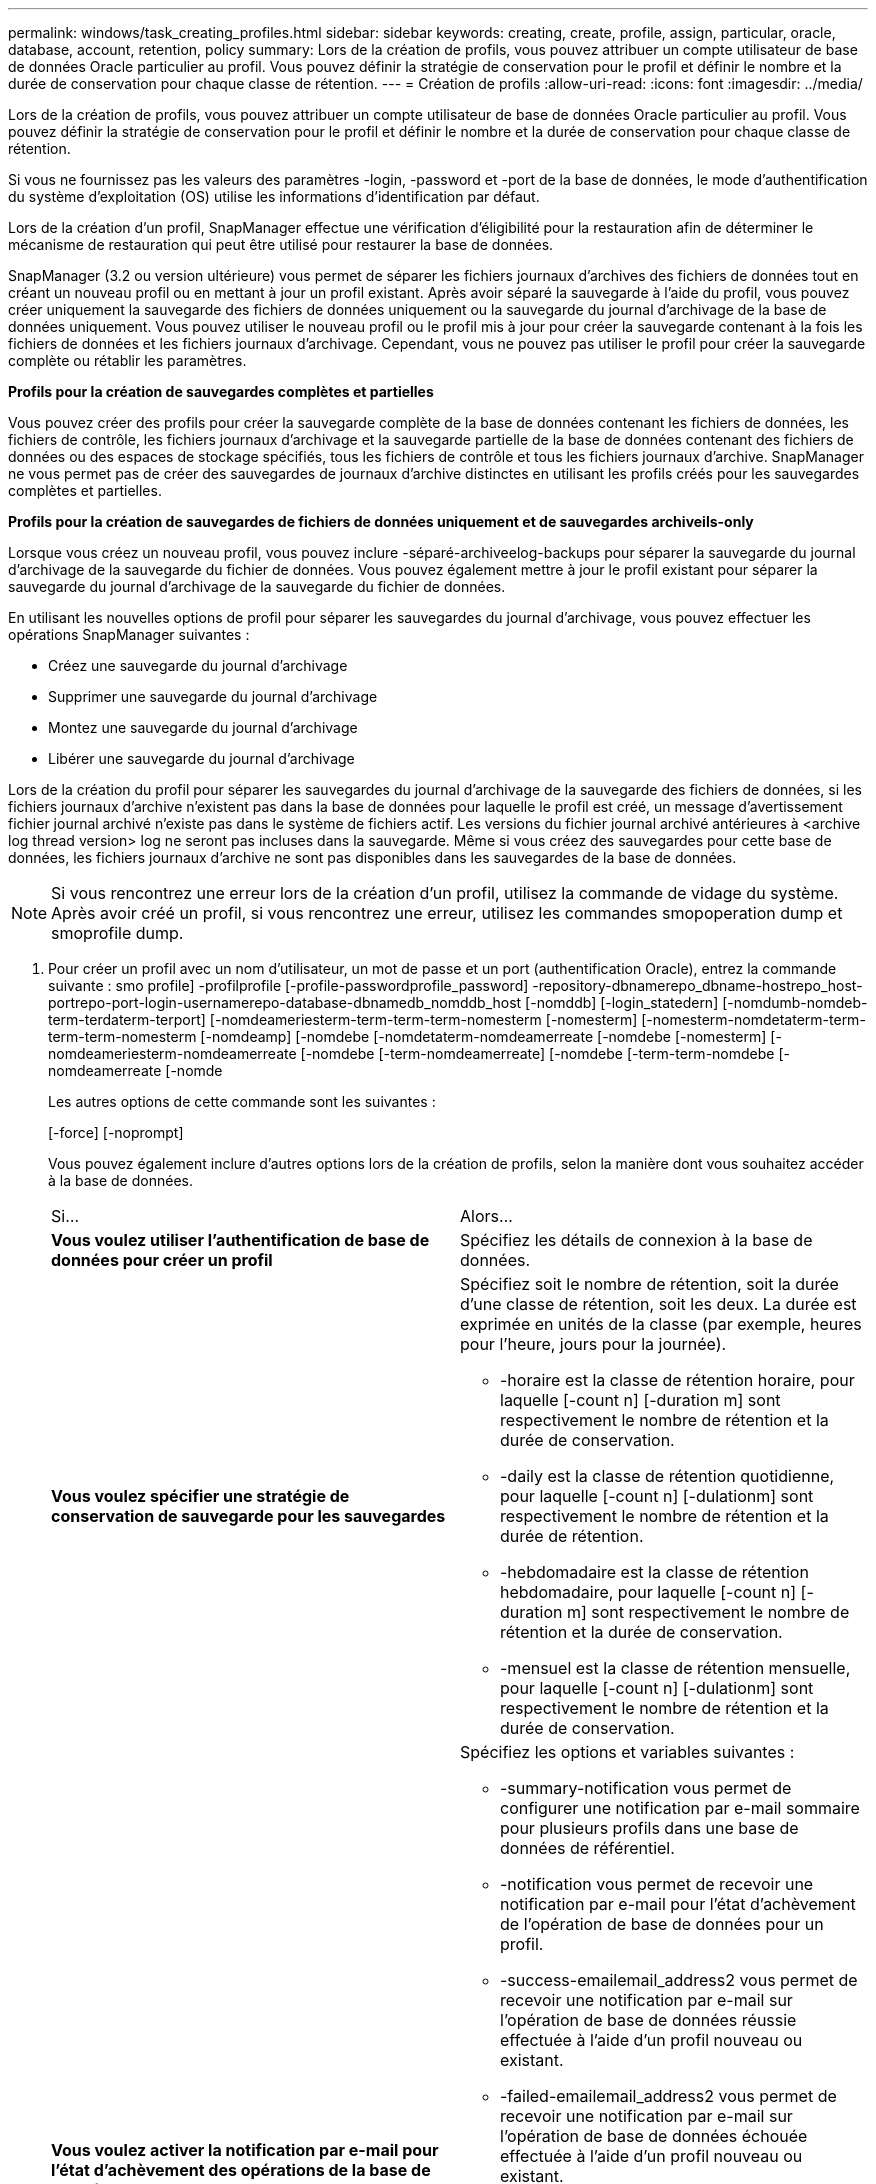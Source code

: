 ---
permalink: windows/task_creating_profiles.html 
sidebar: sidebar 
keywords: creating, create, profile, assign, particular, oracle, database, account, retention, policy 
summary: Lors de la création de profils, vous pouvez attribuer un compte utilisateur de base de données Oracle particulier au profil. Vous pouvez définir la stratégie de conservation pour le profil et définir le nombre et la durée de conservation pour chaque classe de rétention. 
---
= Création de profils
:allow-uri-read: 
:icons: font
:imagesdir: ../media/


[role="lead"]
Lors de la création de profils, vous pouvez attribuer un compte utilisateur de base de données Oracle particulier au profil. Vous pouvez définir la stratégie de conservation pour le profil et définir le nombre et la durée de conservation pour chaque classe de rétention.

Si vous ne fournissez pas les valeurs des paramètres -login, -password et -port de la base de données, le mode d'authentification du système d'exploitation (OS) utilise les informations d'identification par défaut.

Lors de la création d'un profil, SnapManager effectue une vérification d'éligibilité pour la restauration afin de déterminer le mécanisme de restauration qui peut être utilisé pour restaurer la base de données.

SnapManager (3.2 ou version ultérieure) vous permet de séparer les fichiers journaux d'archives des fichiers de données tout en créant un nouveau profil ou en mettant à jour un profil existant. Après avoir séparé la sauvegarde à l'aide du profil, vous pouvez créer uniquement la sauvegarde des fichiers de données uniquement ou la sauvegarde du journal d'archivage de la base de données uniquement. Vous pouvez utiliser le nouveau profil ou le profil mis à jour pour créer la sauvegarde contenant à la fois les fichiers de données et les fichiers journaux d'archivage. Cependant, vous ne pouvez pas utiliser le profil pour créer la sauvegarde complète ou rétablir les paramètres.

*Profils pour la création de sauvegardes complètes et partielles*

Vous pouvez créer des profils pour créer la sauvegarde complète de la base de données contenant les fichiers de données, les fichiers de contrôle, les fichiers journaux d'archivage et la sauvegarde partielle de la base de données contenant des fichiers de données ou des espaces de stockage spécifiés, tous les fichiers de contrôle et tous les fichiers journaux d'archive. SnapManager ne vous permet pas de créer des sauvegardes de journaux d'archive distinctes en utilisant les profils créés pour les sauvegardes complètes et partielles.

*Profils pour la création de sauvegardes de fichiers de données uniquement et de sauvegardes archiveils-only*

Lorsque vous créez un nouveau profil, vous pouvez inclure -séparé-archiveelog-backups pour séparer la sauvegarde du journal d'archivage de la sauvegarde du fichier de données. Vous pouvez également mettre à jour le profil existant pour séparer la sauvegarde du journal d'archivage de la sauvegarde du fichier de données.

En utilisant les nouvelles options de profil pour séparer les sauvegardes du journal d'archivage, vous pouvez effectuer les opérations SnapManager suivantes :

* Créez une sauvegarde du journal d'archivage
* Supprimer une sauvegarde du journal d'archivage
* Montez une sauvegarde du journal d'archivage
* Libérer une sauvegarde du journal d'archivage


Lors de la création du profil pour séparer les sauvegardes du journal d'archivage de la sauvegarde des fichiers de données, si les fichiers journaux d'archive n'existent pas dans la base de données pour laquelle le profil est créé, un message d'avertissement fichier journal archivé n'existe pas dans le système de fichiers actif. Les versions du fichier journal archivé antérieures à <archive log thread version> log ne seront pas incluses dans la sauvegarde. Même si vous créez des sauvegardes pour cette base de données, les fichiers journaux d'archive ne sont pas disponibles dans les sauvegardes de la base de données.


NOTE: Si vous rencontrez une erreur lors de la création d'un profil, utilisez la commande de vidage du système. Après avoir créé un profil, si vous rencontrez une erreur, utilisez les commandes smopoperation dump et smoprofile dump.

. Pour créer un profil avec un nom d'utilisateur, un mot de passe et un port (authentification Oracle), entrez la commande suivante : smo profile] -profilprofile [-profile-passwordprofile_password] -repository-dbnamerepo_dbname-hostrepo_host-portrepo-port-login-usernamerepo-database-dbnamedb_nomddb_host [-nomddb] [-login_statedern] [-nomdumb-nomdeb-term-terdaterm-terport] [-nomdeameriesterm-term-term-term-nomesterm [-nomesterm] [-nomesterm-nomdetaterm-term-term-term-nomesterm [-nomdeamp] [-nomdebe [-nomdetaterm-nomdeamerreate [-nomdebe [-nomesterm] [-nomdeameriesterm-nomdeamerreate [-nomdebe [-term-nomdeamerreate] [-nomdebe [-term-term-nomdebe [-nomdeamerreate [-nomde
+
Les autres options de cette commande sont les suivantes :

+
[-force] [-noprompt]

+
Vous pouvez également inclure d'autres options lors de la création de profils, selon la manière dont vous souhaitez accéder à la base de données.

+
|===


| Si... | Alors... 


 a| 
*Vous voulez utiliser l'authentification de base de données pour créer un profil*
 a| 
Spécifiez les détails de connexion à la base de données.



 a| 
*Vous voulez spécifier une stratégie de conservation de sauvegarde pour les sauvegardes*
 a| 
Spécifiez soit le nombre de rétention, soit la durée d'une classe de rétention, soit les deux. La durée est exprimée en unités de la classe (par exemple, heures pour l'heure, jours pour la journée).

** -horaire est la classe de rétention horaire, pour laquelle [-count n] [-duration m] sont respectivement le nombre de rétention et la durée de conservation.
** -daily est la classe de rétention quotidienne, pour laquelle [-count n] [-dulationm] sont respectivement le nombre de rétention et la durée de rétention.
** -hebdomadaire est la classe de rétention hebdomadaire, pour laquelle [-count n] [-duration m] sont respectivement le nombre de rétention et la durée de conservation.
** -mensuel est la classe de rétention mensuelle, pour laquelle [-count n] [-dulationm] sont respectivement le nombre de rétention et la durée de conservation.




 a| 
*Vous voulez activer la notification par e-mail pour l'état d'achèvement des opérations de la base de données*
 a| 
Spécifiez les options et variables suivantes :

** -summary-notification vous permet de configurer une notification par e-mail sommaire pour plusieurs profils dans une base de données de référentiel.
** -notification vous permet de recevoir une notification par e-mail pour l'état d'achèvement de l'opération de base de données pour un profil.
** -success-emailemail_address2 vous permet de recevoir une notification par e-mail sur l'opération de base de données réussie effectuée à l'aide d'un profil nouveau ou existant.
** -failed-emailemail_address2 vous permet de recevoir une notification par e-mail sur l'opération de base de données échouée effectuée à l'aide d'un profil nouveau ou existant.
** -subjectsubject_text indique le texte de l'objet de la notification par e-mail lors de la création d'un nouveau profil ou d'un profil existant. Si les paramètres de notification ne sont pas configurés pour le référentiel et que vous essayez de configurer les notifications de profil ou de résumé à l'aide de l'interface de ligne de commande, le message suivant est consigné dans le journal de la console : SMO-14577 : les paramètres de notification ne sont pas configurés.
+
Si vous avez configuré les paramètres de notification et que vous essayez de configurer la notification de synthèse à l'aide de la CLI sans activer la notification de synthèse pour le référentiel, le message suivant est affiché dans le journal de la console : SMO-14575 : Configuration de notification de synthèse non disponible pour ce référentiel__**____





 a| 
*Vous voulez sauvegarder les fichiers journaux d'archive séparément des fichiers de données*
 a| 
Spécifiez les options et variables suivantes :

** -séparé-archivelog-backups vous permet de séparer la sauvegarde du journal d'archives de la sauvegarde du fichier de données.
** -conserve-archivelog-backups définit la durée de conservation des sauvegardes du journal d'archives. Vous devez spécifier une durée de rétention positive.
+
Les sauvegardes du journal d'archivage sont conservées en fonction de la durée de conservation du journal d'archivage. Les fichiers de données sont conservés selon les règles de conservation existantes.

** -include-with-online-backups inclut la sauvegarde du journal d'archive ainsi que la sauvegarde de base de données en ligne.
+
Cette option vous permet de créer une sauvegarde des fichiers de données en ligne et d'archiver les journaux à des fins de clonage. Lorsque cette option est définie, chaque fois que vous créez une sauvegarde de fichiers de données en ligne, les sauvegardes des journaux d'archive sont créées avec les fichiers de données immédiatement.

** -no-include-with-online-backups n'inclut pas la sauvegarde du journal d'archive avec la sauvegarde de la base de données.




 a| 
*Vous pouvez collecter les fichiers de vidage après l'opération de création de profil réussie*
 a| 
Spécifiez l'option -dump à la fin de la commande profile create.

|===


*Informations connexes*

xref:concept_how_to_collect_dump_files.adoc[Comment recueillir des fichiers de vidage]
